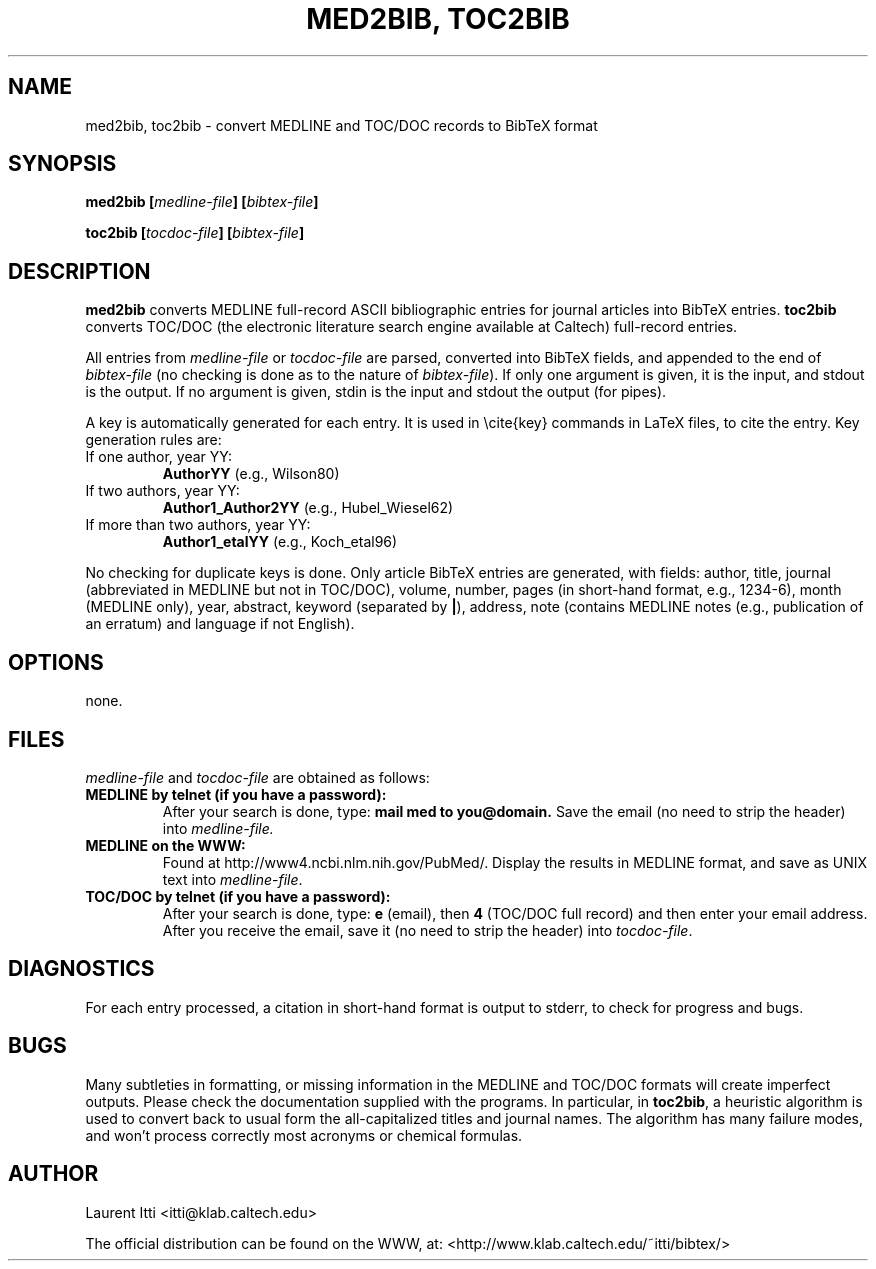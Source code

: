 .\" Process this file with
.\" groff -man -Tascii foo.1
.\"
.TH "MED2BIB, TOC2BIB" 1 "MARCH 1998" Linux "User Manuals"
.SH NAME
med2bib, toc2bib \- convert MEDLINE and TOC/DOC records to BibTeX format
.SH SYNOPSIS
.BI "med2bib [" medline-file "] [" bibtex-file ]

.BI "toc2bib [" tocdoc-file "] [" bibtex-file ]
.SH DESCRIPTION
.B med2bib
converts MEDLINE full-record ASCII bibliographic entries for journal articles
into BibTeX entries.
.B toc2bib
converts TOC/DOC (the electronic literature search engine available at
Caltech) full-record entries.

All entries from
.I medline-file
or
.I tocdoc-file
are parsed, converted into BibTeX fields, and appended to the end of
.I bibtex-file
(no checking is done as to the nature of
.IR bibtex-file ).
If only one argument is given, it is the input, and stdout is the
output.  If no argument is given, stdin is the input and stdout the
output (for pipes).

A key is automatically generated for each entry. It is used in
\\cite{key} commands in LaTeX files, to cite the entry. Key generation
rules are:
.TP
If one author, year YY:
.B AuthorYY
(e.g., Wilson80)
.TP
If two authors, year YY:
.B Author1_Author2YY
(e.g., Hubel_Wiesel62)
.TP
If more than two authors, year YY:
.B Author1_etalYY
(e.g., Koch_etal96)
.P
No checking for duplicate keys is done. Only article BibTeX entries
are generated, with fields: author, title, journal (abbreviated in
MEDLINE but not in TOC/DOC), volume, number, pages (in short-hand
format, e.g., 1234-6), month (MEDLINE only), year, abstract, keyword
(separated by
.BR | ),
address, note (contains MEDLINE notes (e.g., publication of an erratum) and
language if not English).
.SH OPTIONS
none.
.SH FILES
.I medline-file
and
.I tocdoc-file
are obtained as follows:
.TP
.B MEDLINE by telnet (if you have a password):
After your search is done, type: 
.B mail med to you@domain.
Save the email (no need to strip the header) into
.I medline-file.
.TP
.B MEDLINE on the WWW: 
Found at http://www4.ncbi.nlm.nih.gov/PubMed/. Display the results in
MEDLINE format, and save as UNIX text into
.IR medline-file .
.TP
.B TOC/DOC by telnet (if you have a password):
After your search is done, type: 
.B e
(email), then 
.B 4
(TOC/DOC full record) and then enter your email address.  After you
receive the email, save it (no need to strip the header) into
.IR tocdoc-file .
.SH DIAGNOSTICS
For each entry processed, a citation in short-hand format is output to
stderr, to check for progress and bugs.
.SH BUGS
Many subtleties in formatting, or missing information in the MEDLINE
and TOC/DOC formats will create imperfect outputs. Please check the
documentation supplied with the programs.  In particular, in
.BR toc2bib ,
a heuristic algorithm is used to convert back to usual form the
all-capitalized titles and journal names. The algorithm has many
failure modes, and won't process correctly most acronyms or chemical
formulas.
.SH AUTHOR
Laurent Itti <itti@klab.caltech.edu>

The official distribution can be found on the WWW, at:
<http://www.klab.caltech.edu/~itti/bibtex/>